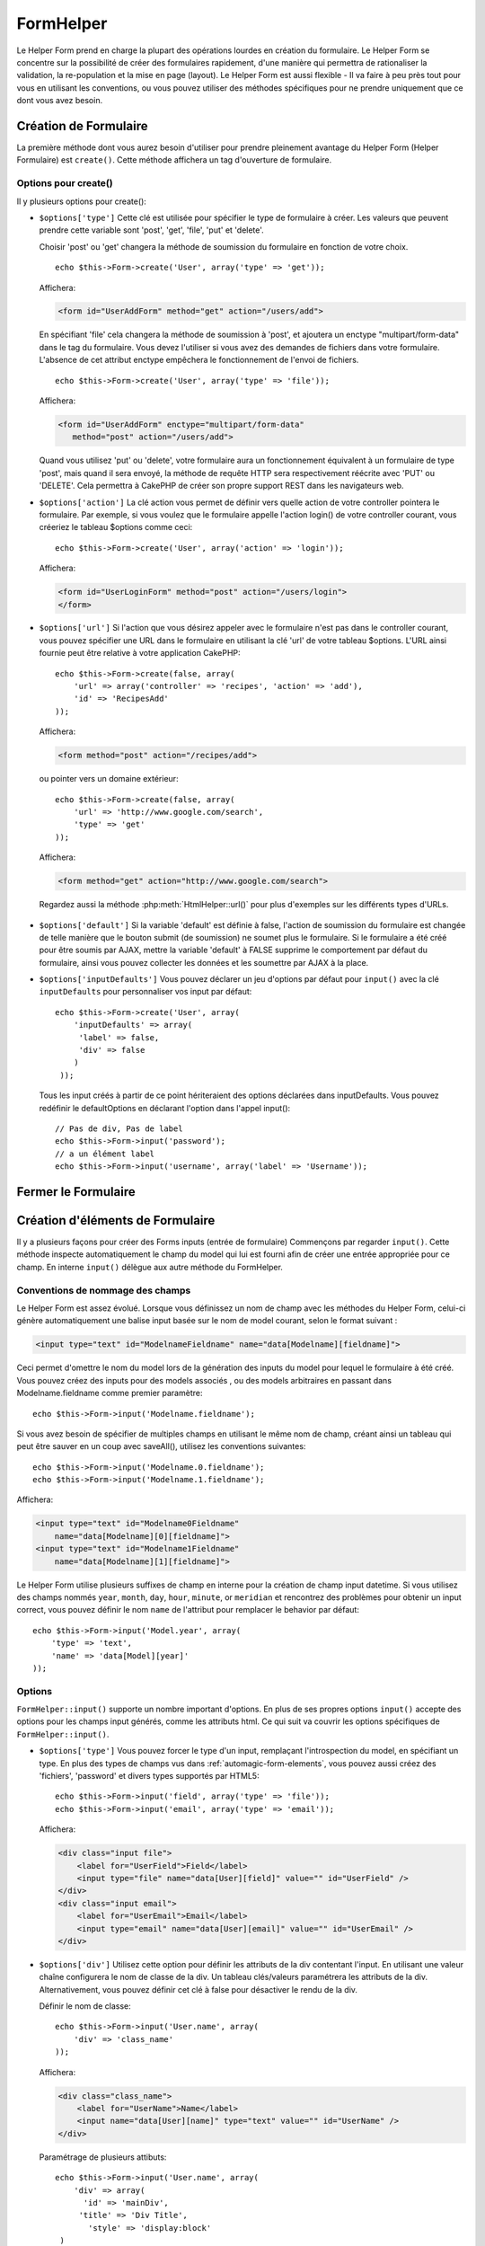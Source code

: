 FormHelper
##########

.. php:class:: FormHelper(View $view, array $settings = array())

Le Helper Form prend en charge la plupart des opérations lourdes en création du
formulaire. Le Helper Form se concentre sur la possibilité de créer des
formulaires rapidement, d'une manière qui permettra de rationaliser la
validation, la re-population et la mise en page (layout). Le Helper Form est
aussi flexible - Il va faire à peu près tout pour vous en utilisant les
conventions, ou vous pouvez utiliser des méthodes spécifiques pour ne prendre
uniquement que ce dont vous avez besoin.

Création de Formulaire
======================

La première méthode dont vous aurez besoin d'utiliser pour prendre pleinement
avantage du Helper Form (Helper Formulaire) est ``create()``. Cette méthode
affichera un tag d'ouverture de formulaire.

.. php:method:: create(string $model = null, array $options = array())

    Tous les paramètres sont optionnels. Si create() est appelée sans
    paramètres, CakePHP supposera que vous voulez créer un formulaire
    en rapport avec le controller courant, ou l'URL actuelle. La méthode
    par défaut pour les formulaires est POST. L'élément du formulaire est
    également renvoyé avec un DOM ID. Cet identifiant est créé à partir
    du nom du model, et du nom du controller en notation CamelCase
    (les majuscules délimitent les mots). Si j'appelle ``create()`` dans une
    vue de UsersController, j'obtiendrai ce genre de rendu dans ma vue :

    .. code-block:: html

         <form id="UserAddForm" method="post" action="/users/add">

    .. note::

        Vous pouvez aussi passer ``false`` pour ``$model``. Ceci placera
        vos donnée de formulaire dans le tableau: ``$this->request->data``
        (au lieu du sous tableau:``$this->request->data['Model']``).
        Cela peut être pratique pour des formulaires courts qui ne
        représenteraient rien dans votre base de données.

    La méthode ``create()`` nous permet également de personnaliser
    plusieurs paramètres. Premièrement, vous pouvez spécifier un nom
    de model. Ce faisant, vous modifiez le *contexte* de ce formulaire.
    Tous les champs seront supposés dépendre de ce model
    (sauf si spécifié), et tous les models devront être liés à lui.
    Si vous ne spécifiez pas de model, CakePHP supposera que vous
    utilisez le model par défaut pour le controller courant. ::

        // si vous êtes sur /recipes/add
        echo $this->Form->create('Recipe');

    Affichera:

    .. code-block:: html

        <form id="RecipeAddForm" method="post" action="/recipes/add">

    Ce formulaire enverra les données à votre action ``add()`` de
    RecipesController (RecettesController) . Cependant, vous pouvez
    utiliser la même logique pour créer et modifier des formulaires.
    Le helper Form utilise la propriété ``$this->request->data`` pour
    détecter automatiquement s'il faut créer un formulaire d'ajout ou de
    modification. Si ``$this->request->data`` contient un tableau nommé
    d'après le model du formulaire , et que ce tableau contient une valeur
    non nulle pour la clé primaire du model, alors le FormHelper créera
    un formulaire de modification pour cet enregistrement précis. Par
    exemple, si on va à l'adresse
    http://site.com/recipes/edit/5, nous pourrions avoir cela::

        // Controller/RecipesController.php:
        public function edit($id = null) {
            if (empty($this->request->data)) {
                $this->request->data = $this->Recipe->findById($id);
            } else {
                // La logique de sauvegarde se fera ici
            }
        }

        // View/Recipes/edit.ctp:
        // Puisque $this->request->data['Recipe']['id'] = 5,
        // nous aurons un formulaire d'édition
        <?php echo $this->Form->create('Recipe'); ?>

    Affichera:

    .. code-block:: html

        <form id="RecipeEditForm" method="post" action="/recipes/edit/5">
        <input type="hidden" name="_method" value="PUT" />

    .. note::

        Comme c'est un formulaire de modification, un champ
        caché (hidden) est créé pour réécrire la méthode HTTP par défaut

    A la création de formulaires pour les models dans des plugins. Nous
    devrons toujours utiliser la :term:`syntaxe de plugin` à la création
    d'un formulaire. Cela assurera que le formulaire est correctement généré::

        echo $this->Form->create('ContactManager.Contact');

    Le tableau ``$options`` est l'endroit où la plupart des paramètres
    de configurations sont stockés. Ce tableau spécial peut contenir
    un certain nombre de paires clé-valeur qui peuvent affecter la
    manière dont le formulaire sera créé.

    .. versionchanged:: 2.0

    L'Url par défaut pour tous les formulaires, est maintenant l'Url
    incluant passed, named, et les paramètres de requête (querystring). Vous
    pouvez redéfinir cette valeur par défaut en fournissant
    ``$options['url']`` en second paramètre de ``$this->Form->create()``.

Options pour  create()
----------------------

Il y plusieurs options pour create():

*   ``$options['type']`` Cette clé est utilisée pour spécifier le type de
    formulaire à créer. Les valeurs que peuvent prendre cette variable
    sont 'post', 'get', 'file', 'put' et 'delete'.

    Choisir 'post' ou 'get' changera la méthode de soumission du formulaire
    en fonction de votre choix. ::

        echo $this->Form->create('User', array('type' => 'get'));

    Affichera:

    .. code-block:: html

        <form id="UserAddForm" method="get" action="/users/add">

    En spécifiant 'file' cela changera la méthode de soumission à 'post', et
    ajoutera un enctype "multipart/form-data" dans le tag du formulaire.
    Vous devez l'utiliser si vous avez des demandes de fichiers dans
    votre formulaire. L'absence de cet attribut enctype empêchera le
    fonctionnement de l'envoi de fichiers. ::

        echo $this->Form->create('User', array('type' => 'file'));

    Affichera:

    .. code-block:: html

     <form id="UserAddForm" enctype="multipart/form-data"
        method="post" action="/users/add">

    Quand vous utilisez 'put' ou 'delete', votre formulaire aura un
    fonctionnement équivalent à un formulaire de type 'post',
    mais quand il sera envoyé, la méthode de requête HTTP
    sera respectivement réécrite avec 'PUT' ou 'DELETE'.
    Cela permettra à CakePHP de créer son propre support
    REST dans les navigateurs web.

*   ``$options['action']`` La clé action vous permet de définir vers quelle
    action de votre controller pointera le formulaire. Par exemple, si vous
    voulez que le formulaire appelle l'action login() de votre controller
    courant, vous créeriez le tableau $options comme ceci::

        echo $this->Form->create('User', array('action' => 'login'));

    Affichera:

    .. code-block:: html

        <form id="UserLoginForm" method="post" action="/users/login">
        </form>

  .. deprecated:: 2.8.0
     L'option ``$options['action']`` a été dépréciée depuis 2.8.0. Utilisez
     les options ``$options['url']`` et ``$options['id']`` à la place.

*   ``$options['url']`` Si l'action que vous désirez appeler avec le formulaire
    n'est pas dans le controller courant, vous pouvez spécifier une URL
    dans le formulaire en utilisant la clé 'url' de votre tableau $options.
    L'URL ainsi fournie peut être relative à votre application CakePHP::

        echo $this->Form->create(false, array(
            'url' => array('controller' => 'recipes', 'action' => 'add'),
            'id' => 'RecipesAdd'
        ));

    Affichera:

    .. code-block:: html

        <form method="post" action="/recipes/add">

    ou pointer vers un domaine extérieur::

        echo $this->Form->create(false, array(
            'url' => 'http://www.google.com/search',
            'type' => 'get'
        ));

    Affichera:

    .. code-block:: html

        <form method="get" action="http://www.google.com/search">

    Regardez aussi la méthode :php:meth:`HtmlHelper::url()` pour plus
    d'exemples sur les différents types d'URLs.

  .. versionchanged:: 2.8.0

     Utilisez ``'url' => false`` si vous ne voulez pas afficher une URL pour
     l'action du formulaire.

*   ``$options['default']`` Si la variable 'default' est définie à false,
    l'action de soumission du formulaire est changée de telle manière que le
    bouton submit (de soumission) ne soumet plus le formulaire. Si le
    formulaire a été créé pour être soumis par AJAX, mettre la variable
    'default' à FALSE supprime le comportement par défaut du formulaire,
    ainsi vous pouvez collecter les données et les soumettre par AJAX à la
    place.

*   ``$options['inputDefaults']`` Vous pouvez déclarer un jeu d'options
    par défaut pour ``input()`` avec la clé ``inputDefaults`` pour
    personnaliser vos input par défaut::

        echo $this->Form->create('User', array(
            'inputDefaults' => array(
             'label' => false,
             'div' => false
            )
         ));

    Tous les input créés à partir de ce point hériteraient
    des options déclarées dans inputDefaults. Vous pouvez
    redéfinir le defaultOptions en déclarant l'option dans
    l'appel input()::

        // Pas de div, Pas de label
        echo $this->Form->input('password');
        // a un élément label
        echo $this->Form->input('username', array('label' => 'Username'));

Fermer le Formulaire
====================

.. php:method:: end($options = null, $secureAttributes = array())

    Le FormHelper inclut également une méthode ``end()`` qui
    complète le marquage du formulaire. Souvent, ``end()`` affiche juste
    la base fermante du formulaire, mais l'utilisation de ``end()`` permet
    également au FormHelper d'ajouter les champs cachées dont le component
    Security :php:class:`SecurityComponent` à besoin.:

    .. code-block:: php

        <?php echo $this->Form->create(); ?>

        <!-- Ici les éléments de Formulaire -->

        <?php echo $this->Form->end(); ?>

    Si une chaîne est fournie comme premier argument à end(), le FormHelper
    affichera un bouton submit nommé en conséquence en même temps
    que la balise de fermeture du formulaire. ::

        echo $this->Form->end('Termine');

    Affichera:

    .. code-block:: html

        <div class="submit">
            <input type="submit" value="Termine" />
        </div>
        </form>

    Vous pouvez spécifier des paramètres détaillés en passant un tableau à
    ``end()``::

        $options = array(
            'label' => 'Update',
            'div' => array(
                'class' => 'glass-pill',
            )
        );
        echo $this->Form->end($options);

    Affichera:

    .. code-block:: html

        <div class="glass-pill"><input type="submit" value="Update!" name="Update"></div>

    Voir `l'API du Helper Form
    <http://api.cakephp.org/2.4/class-FormHelper.html>`_ pour plus de détails.

    .. note::

        si vous utilisez le component sécurité  :php:class:`SecurityComponent`
        dans votre application vous devez toujours terminer vos formulaires
        avec  ``end()``.

    .. versionchanged:: 2.5
        Le paramètre ``$secureAttributes`` a été ajouté dans 2.5.

.. _automagic-form-elements:

Création d'éléments de Formulaire
=================================

Il y a plusieurs façons pour créer des Forms inputs (entrée de formulaire)
Commençons par regarder ``input()``. Cette méthode inspecte automatiquement
le champ du model qui lui est fourni afin de créer une entrée appropriée pour
ce champ. En interne ``input()`` délègue aux autre méthode du FormHelper.

.. php:method:: input(string $fieldName, array $options = array())

    Crée les éléments suivants en donnant un ``Model.field`` particulier:

    * div enveloppante (wrapping div).
    * label de l'élément (Label element)
    * input de(s) l'élément(s)  (Input element(s))
    * Erreur de l'élément avec un message si c'est applicable.

    Le type d'input créé dépends de la colonne datatype:

    Column Type
        Champ de formulaire résultant
    string (char, varchar, etc.)
        text
    boolean, tinyint(1)
        checkbox
    text
        textarea
    text, avec le nom de password, passwd, ou psword
        password
    text, avec le nom de email
        email
    text, avec le nom de tel, telephone, ou phone
        tel
    date
        day, month, et year selects
    datetime, timestamp
        day, month, year, hour, minute, et meridian selects
    time
        hour, minute, et meridian selects
    binary
        file

    Le paramètre ``$options`` vous permet de personnaliser le
    fonctionnement de ``input()``, et contrôle finement ce qui est généré.

    Le div entourant aura un nom de classe ``required`` ajouté à la suite si
    les règles de validation pour le champ du Model ne spécifient pas
    ``allowEmpty => true``. Une limitation de ce comportement est que le champ
    du model doit avoir été chargé pendant la requête. Ou être directement
    associé au model fourni par :php:meth:`~FormHelper::create()`.

    .. versionadded:: 2.5
        Le type binaire mappe maintenant vers un input de fichier.

    .. versionadded:: 2.3

    .. _html5-required:

    Depuis 2.3, l'attribut HTML5 ``required`` va aussi être ajouté selon les
    règles de validation du champ. Vous pouvez explicitement définir
    la clé ``required`` dans le tableau d'options pour la surcharger pour un
    champ. Pour échapper la validation attrapée par le navigateur pour
    l'ensemble du formulaire, vous pouvez définir l'option
    ``'formnovalidate' => true`` pour l'input button que vous générez en
    utilisant :php:meth:`FormHelper::submit()` ou définir
    ``'novalidate' => true`` dans les options pour
    :php:meth:`FormHelper::create()`.

    Par exemple, supposons que votre model User contient les champs
    username (varchar), password (varchar), approved (datetime) et quote (text).
    Vous pouvez utiliser la méthode input() de l'Helper Formulaire (Formhelper)
    pour créer une entrée appropriée pour tous les champs du formulaire. ::

        echo $this->Form->create();

        echo $this->Form->input('username');   //text
        echo $this->Form->input('password');   //password
        echo $this->Form->input('approved');   //day, month, year, hour, minute,
                                               //meridian
        echo $this->Form->input('quote');      //textarea

        echo $this->Form->end('Add');

    Un exemple plus complet montrant quelques options pour le champ de date::

        echo $this->Form->input('birth_dt', array(
            'label' => 'Date de naissance',
            'dateFormat' => 'DMY',
            'minYear' => date('Y') - 70,
            'maxYear' => date('Y') - 18,
        ));

    Outre les options spécifique pour ``input()`` vu ci-dessus, vous pouvez
    spécifier n'importe quelle options pour le type d'input et n'importe quel
    attribut HTML (actuellement dans le focus).
    Pour plus d'information sur les ``$options`` et ``$htmlAttributes`` voir
    :doc:`/core-libraries/helpers/html`.

    Supposons un User hasAndBelongsToMany Group. Dans votre controller,
    définissez une variable camelCase au pluriel (groupe -> groupes dans cette
    exemple, ou ExtraFunkyModele -> extraFunkyModeles) avec les options de
    sélections. Dans l'action du controller vous pouvez définir::

        $this->set('groups', $this->User->Group->find('list'));

    Et dans la vue une sélection multiple peut être crée avec ce simple code::

        echo $this->Form->input('Group', array('multiple' => true));

    Si vous voulez un champ de sélection utilisant une relation belongsTo
    ou hasOne, vous pouvez ajouter ceci dans votre controller Users
    (en supposant que l'User belongsTo Group)::

        $this->set('groups', $this->User->Group->find('list'));

    Ensuite, ajouter les lignes suivantes à votre vue de formulaire::

        echo $this->Form->input('group_id');

    Si votre nom de model est composé de deux mots ou plus,
    ex. "UserGroup", quand vous passez les données en utilisant set()
    vous devrez nommer vos données dans un format CamelCase
    (les Majuscules séparent les mots) et au pluriel comme ceci::

        $this->set('userGroups', $this->UserGroup->find('list'));
        // ou bien
        $this->set(
            'reallyInappropriateModelNames',
            $this->ReallyInappropriateModelName->find('list')
        );

    .. note::

        Essayez d'éviter l'utilisation de `FormHelper::input()` pour générer
        les boutons submit. Utilisez plutôt :php:meth:`FormHelper::submit()`.

.. php:method:: inputs(mixed $fields = null, array $blacklist = null, $options = array())

    Génère un ensemble d'inputs (entrées) pour ``$fields``. Si $fields est
    null, tous les champs, sauf ceux définis dans ``$blacklist``, du model
    courant seront utilisés.

    En plus de l'affichage des champs de controller, ``$fields`` peut
    être utilisé pour contrôler legend et fieldset (jeu de champs) rendus
    avec les clés ``fieldset`` et ``legend``.
    ``$form->inputs(array('legend' => 'Ma légende'));``
    Générera un jeu de champs input avec une légende personnalisée.
    Vous pouvez personnaliser des champs input individuels a travers
    ``$fields`` comme ceci. ::

        echo $form->inputs(array(
            'name' => array('label' => 'label perso')
        ));

    En plus des champs de contrôle (fields control), inputs() permet
    d'utiliser quelques options supplémentaires.

    - ``fieldset`` Mis à false pour désactiver le jeu de champs (fieldset). Si
      une chaîne est fournit, elle sera utilisée comme nom de classe
      (classname) pour l'élément fieldset.
    - ``legend`` Mis à false pour désactiver la légende (legend) pour le jeu
      de champs input (input set) généré. Ou fournit une chaîne pour
      personnaliser le texte de la légende (legend).

Conventions de nommage des champs
---------------------------------

Le Helper Form est assez évolué. Lorsque vous définissez un nom
de champ avec les méthodes du Helper Form, celui-ci génère
automatiquement une balise input basée sur le nom de model courant,
selon le format suivant :

.. code-block:: html

    <input type="text" id="ModelnameFieldname" name="data[Modelname][fieldname]">

Ceci permet d'omettre le nom du model lors de la génération des inputs du
model pour lequel le formulaire à été créé. Vous pouvez créez des inputs pour
des models associés , ou des models arbitraires en passant dans
Modelname.fieldname comme premier paramètre::

    echo $this->Form->input('Modelname.fieldname');

Si vous avez besoin de spécifier de multiples champs en utilisant
le même nom de champ, créant ainsi un tableau qui peut être
sauver en un coup avec saveAll(), utilisez les conventions suivantes::

    echo $this->Form->input('Modelname.0.fieldname');
    echo $this->Form->input('Modelname.1.fieldname');

Affichera:

.. code-block:: html

    <input type="text" id="Modelname0Fieldname"
        name="data[Modelname][0][fieldname]">
    <input type="text" id="Modelname1Fieldname"
        name="data[Modelname][1][fieldname]">


Le Helper Form utilise plusieurs suffixes de champ en interne pour la création
de champ input datetime.  Si vous utilisez des champs nommés ``year``,
``month``, ``day``, ``hour``, ``minute``, or ``meridian`` et rencontrez des
problèmes pour obtenir un input correct, vous pouvez définir le nom ``name`` de
l'attribut pour remplacer le behavior par défaut::

    echo $this->Form->input('Model.year', array(
        'type' => 'text',
        'name' => 'data[Model][year]'
    ));

Options
-------

``FormHelper::input()`` supporte un nombre important d'options. En plus de ses
propres options ``input()`` accepte des options pour les champs input générés,
comme les attributs html. Ce qui suit va couvrir les options spécifiques de
``FormHelper::input()``.

* ``$options['type']`` Vous pouvez forcer le type d'un input, remplaçant
  l'introspection du model, en spécifiant un type. En plus des types de
  champs vus dans :ref:`automagic-form-elements`, vous pouvez aussi créez
  des 'fichiers', 'password' et divers types supportés par HTML5::

      echo $this->Form->input('field', array('type' => 'file'));
      echo $this->Form->input('email', array('type' => 'email'));

  Affichera:

  .. code-block:: html

      <div class="input file">
          <label for="UserField">Field</label>
          <input type="file" name="data[User][field]" value="" id="UserField" />
      </div>
      <div class="input email">
          <label for="UserEmail">Email</label>
          <input type="email" name="data[User][email]" value="" id="UserEmail" />
      </div>

* ``$options['div']`` Utilisez cette option pour définir les attributs de la
  div contentant l'input. En utilisant une valeur chaîne configurera le nom
  de classe de la div. Un tableau clés/valeurs paramétrera les attributs de
  la div. Alternativement, vous pouvez définir cet clé à false pour
  désactiver le rendu de la div.

  Définir le nom de classe::

      echo $this->Form->input('User.name', array(
          'div' => 'class_name'
      ));

  Affichera:

  .. code-block:: html

      <div class="class_name">
          <label for="UserName">Name</label>
          <input name="data[User][name]" type="text" value="" id="UserName" />
      </div>

  Paramétrage de plusieurs attibuts::

      echo $this->Form->input('User.name', array(
          'div' => array(
            'id' => 'mainDiv',
           'title' => 'Div Title',
             'style' => 'display:block'
       )
      ));

  Affichera:

  .. code-block:: html

      <div class="input text" id="mainDiv" title="Div Title"
          style="display:block">
          <label for="UserName">Name</label>
          <input name="data[User][name]" type="text" value="" id="UserName" />
      </div>

  Désactiver le rendu de la div::

      echo $this->Form->input('User.name', array('div' => false)); ?>

  Affichera:

  .. code-block:: html

      <label for="UserName">Name</label>
      <input name="data[User][name]" type="text" value="" id="UserName" />

* ``$options['label']`` Définissez cette clé à la chaîne que vous voudriez
  afficher dans le label qui accompagne le input::

      echo $this->Form->input('User.name', array(
          'label' => "Alias de l'user"
      ));

  Affichera:

  .. code-block:: html

      <div class="input">
          <label for="UserName">Alias de l'user</label>
          <input name="data[User][name]" type="text" value="" id="UserName" />
      </div>

  Alternativement, définissez cette clé à false pour désactiver le rendu
  du label::

      echo $this->Form->input('User.name', array('label' => false));

  Affichera:

  .. code-block:: html

      <div class="input">
          <input name="data[User][name]" type="text" value="" id="UserName" />
      </div>

  Définissez ceci dans un tableau pour fournir des options supplémentaires
  pour l'élément ``label``. Si vous faites cela, vous pouvez utiliser une
  clé ``text`` dans le tableau pour personnaliser le texte du label::

      echo $this->Form->input('User.name', array(
          'label' => array(
              'class' => 'bidule',
              'text' => 'le traducteur est fou hihaaarrrr!!!'
          )
      ));

  Affichera:

  .. code-block:: html

      <div class="input">
          <label for="UserName" class="bidule">le traducteur est fou hihaaarrrr!!!</label>
          <input name="data[User][name]" type="text" value="" id="UserName" />
      </div>

* ``$options['error']`` En utilisant cette clé vous permettra de transformer
  les messages de model par défaut et de les utiliser, par exemple, pour
  définir des messages i18n. (cf  internationalisation).
  comporte un nombre de sous-options qui contrôles l'enveloppe de l'élément
  (wrapping) . Le nom de classe de l'élément enveloppé, ainsi que
  les messages d'erreurs qui contiennent du HTML devront être échappés.

  Pour désactiver le rendu des messages d'erreurs définissez la clé error
  à false::

      $this->Form->input('Model.field', array('error' => false));

  Pour modifier le type d'enveloppe de l'élément et sa classe, utilisez
  le format suivant::

      $this->Form->input('Model.field', array(
          'error' => array('attributes' => array('wrap' => 'span', 'class' => 'bzzz'))
      ));

  Pour éviter que le code HTML soit automatiquement échappé dans le rendu
  du message d'erreur, définissez la sous-option escape à false::

      $this->Form->input('Model.field', array(
          'error' => array(
            'attributes' => array('escape' => false)
            )
      ));

  Pour surcharger les messages d'erreurs du model utilisez un tableau
  avec les clés respectant les règles de validation::

      $this->Form->input('Model.field', array(
          'error' => array('tooShort' => __("Ceci n'est pas assez long"))
      ));

  Comme vu ci-dessus vous pouvez définir les messages d'erreurs
  pour chacune des règles de validation de vos models.
  Vous pouvez de plus fournir des messages i18n pour vos formulaires.

  .. versionadded:: 2.3
      Support pour l'option ``errorMessage`` a été ajouté dans 2.3

* ``$options['before']``, ``$options['between']``, ``$options['separator']``,
  et ``$options['after']``

  Utilisez ces clés si vous avez besoin d'injecter quelques balises à la
  sortie de la méthode input(). ::

    echo $this->Form->input('field', array(
        'before' => '--avant--',
        'after' => '--après--',
        'between' => '--entre---'
    ));

  Affichera:

  .. code-block:: html

     <div class="input">
     --avant--
     <label for="UserField">Field</label>
     --entre---
     <input name="data[User][field]" type="text" value="" id="UserField" />
     --après--
     </div>

  Pour les input de type radio l'attribut 'separator' peut être
  utilisé pour injecter des balise pour séparer input/label. ::

    echo $this->Form->input('field', array(
        'before' => '--avant--',
        'after' => '--après--',
        'between' => '--entre---',
        'separator' => '--séparateur--',
        'options' => array('1', '2'),
        'type' => 'radio'
    ));

  Affichera:

  .. code-block:: html

     <div class="input">
     --avant--
     <input name="data[User][field]" type="radio" value="1" id="UserField1" />
     <label for="UserField1">1</label>
     --séparateur--
     <input name="data[User][field]" type="radio" value="2" id="UserField2" />
     <label for="UserField2">2</label>
     --entre---
     --après--
     </div>

  Pour un élément de type  ``date`` et ``datetime`` l'attribut 'separator'
  peut être utilisé pour modifier la chaîne entre les select. Par défaut '-'.

* ``$options['format']`` L'ordre du code HTML généré par FormHelper est
  contrôlable comme vous le souhaitez. l'option 'format' supporte un tableau
  de chaîne  décrivant le model de page que vous voudriez que l'élément
  suive. Les clés de tableau supportées sont::

      array('before', 'input', 'between', 'label', 'after','error')

* ``$options['inputDefaults']`` S'il vous semble répéter la même option dans
  de multiples appels input(), vous pouvez utiliser ``inputDefaults`` pour
  garder un code propre. ::

      echo $this->Form->create('User', array(
          'inputDefaults' => array(
              'label' => false,
              'div' => false
          )
      ));

  Tous les inputs créés a partir de ce point hériterons
  des valeurs déclarées dans inputDefaults. Vous pouvez
  redéfinir defaultOptions en déclarant l'option dans l'appel
  de l'input()::

      // Pas de div, ni label
      echo $this->Form->input('password');

      // a un élément label
      echo $this->Form->input('username', array('label' => 'Username'));

  Si vous avez besoin de changer plus tard les valeurs par défaut, vous
  pourrez utiliser :php:meth:`FormHelper::inputDefaults()`.

* ``$options['maxlength']`` Définissez cette clé pour définir l'attribut
  ``maxlength`` du champ ``input`` avec une valeur spécifique. Quand cette clé
  n'est pas donnée et que le type d'input est ``text``, ``textarea``, ``email``,
  ``tel``, ``url`` ou ``search`` et que la définition de champ n'est pas
  ``decimal``, ``time`` ou ``datetime``, l'option length du champ de la base de
  données est utilisée.

GET Form Inputs
---------------

Quand vous utilisez ``FormHelper`` pour générer des inputs pour les formulaires
``GET``, les noms d'input seront automatiquement raccourcis pour que les noms
soient plus lisibles pour les humains. Par exemple::

    // Crée <input name="email" type="text" />
    echo $this->Form->input('User.email');

    // Crée <select name="Tags" multiple="multiple">
    echo $this->Form->input('Tags.Tags', array('multiple' => true));

Si vous voulez surcharger les attributs name générés, vous pouvez utiliser
l'option ``name``::

    // Crée le plus habituel <input name="data[User][email]" type="text" />
    echo $this->Form->input('User.email', array('name' => 'data[User][email]'));

Générer des types d'inputs spécifiques
======================================

En plus de la méthode générique ``input()``, le ``FormHelper`` à des
méthodes spécifiques pour générer différents types d'inputs. Ceci peut
être utilisé pour générer juste un extrait de code input, et combiné avec
d'autres méthodes comme :php:meth:`~FormHelper::label()` et
:php:meth:`~FormHelper::error()` pour générer des layouts (mise en page)
complètements personnalisées.

.. _general-input-options:

Options Communes
----------------

Beaucoup des différentes méthodes d'input supportent un jeu d'options communes.
Toutes ses options sont aussi supportés par ``input()``. Pour réduire les
répétitions les options communes partagées par toutes les méthodes input sont :

* ``$options['class']`` Vous pouvez définir le nom de classe pour un input::

    echo $this->Form->input('title', array('class' => 'class-perso'));

* ``$options['id']`` Définir cette clé pour forcer la valeur du DOM id pour cet input.

* ``$options['default']`` Utilisé pour définir une valeur par défaut au champ
  input. La valeur est utilisée si les données passées au formulaire ne
  contiennent pas de valeur pour le champ (ou si aucune donnée n'est
  transmise)

  Exemple d'utilisation::

    echo $this->Form->input('ingredient', array('default' => 'Sucre'));

  Exemple avec un champ sélectionné (Taille "Moyen" sera sélectionné par défaut)::

    $sizes = array('s' => 'Small', 'm' => 'Medium', 'l' => 'Large');
    echo $this->Form->input('size', array('options' => $sizes, 'default' => 'm'));

  .. note::

    Vous ne pouvez pas utiliser ``default`` pour sélectionner une chekbox -
    vous devez plutôt définir cette valeur dans ``$this->request->data`` dans
    votre controller, ou définir l'option ``checked`` de input à true.

    La valeur par défaut des champs Date et datetime peut être définie en
    utilisant la clé 'selected'.

    Attention à l'utilisation de false pour assigner une valeur par défaut. Une
    valeur false est utilisé pour désactiver/exclure les options d'un champ,
    ainsi ``'default' => false`` ne définirait aucune valeur. A la place,
    utilisez ``'default' => 0``.

En plus des options ci-dessus, vous pouvez mixer n'importe quel attribut HTML
que vous souhaitez utiliser. Chacun des nom d'options non-special sera
traité comme un attribut HTML, et appliqué a l'élément HTML généré.

Les options pour  select, checkbox et inputs radio
--------------------------------------------------

* ``$options['selected']`` Utilisé en combinaison avec un input de type
  select (ex. Pour les types select, date, heure, datetime) . Définissez
  'selected' pour définir l'élément que vous souhaiteriez définir par défaut
  au rendu de l'input::

    echo $this->Form->input('heure_fermeture', array(
        'type' => 'time',
        'selected' => '13:30:00'
    ));

  .. note::

    La clé selected pour les inputs de type date et datetime peuvent aussi
    être des timestamps UNIX.

* ``$options['empty']`` Est défini à true, pour forcer l'input à rester vide.

  Quand passé à une list select (liste de selection), ceci créera une
  option vide avec une valeur vide dans la liste déroulante. Si vous
  voulez une valeur vide avec un texte affiché ou juste une option
  vide, passer une chaîne pour vider::

      echo $this->Form->input('field', array(
          'options' => array(1, 2, 3, 4, 5),
          'empty' => '(choisissez)'
      ));

    Sortie:

    .. code-block:: html

      <div class="input">
          <label for="UserField">Field</label>
          <select name="data[User][field]" id="UserField">
              <option value="">(choisissez)</option>
              <option value="0">1</option>
              <option value="1">2</option>
              <option value="2">3</option>
              <option value="3">4</option>
              <option value="4">5</option>
          </select>
      </div>

  .. note::

    Si vous avez besoin de définir la valeur par défaut d'un champ password à
    vide, utilisez 'value'=> '' (deux fois simple cote) à la place.

  Une liste de paire de clé-valeur peut être fournie pour un champ de type
  date ou datetime::

    echo $this->Form->dateTime('Contact.date', 'DMY', '12',
        array(
            'empty' => array(
                'day' => 'DAY', 'month' => 'MONTH', 'year' => 'YEAR',
                'hour' => 'HOUR', 'minute' => 'MINUTE', 'meridian' => false
            )
        )
    );

  Affiche:

  .. code-block:: html

    <select name="data[Contact][date][day]" id="ContactDateDay">
        <option value="">DAY</option>
        <option value="01">1</option>
        // ...
        <option value="31">31</option>
    </select> - <select name="data[Contact][date][month]" id="ContactDateMonth">
        <option value="">MONTH</option>
        <option value="01">January</option>
        // ...
        <option value="12">December</option>
    </select> - <select name="data[Contact][date][year]" id="ContactDateYear">
        <option value="">YEAR</option>
        <option value="2036">2036</option>
        // ...
        <option value="1996">1996</option>
    </select> <select name="data[Contact][date][hour]" id="ContactDateHour">
        <option value="">HOUR</option>
        <option value="01">1</option>
        // ...
        <option value="12">12</option>
        </select>:<select name="data[Contact][date][min]" id="ContactDateMin">
        <option value="">MINUTE</option>
        <option value="00">00</option>
        // ...
        <option value="59">59</option>
    </select> <select name="data[Contact][date][meridian]" id="ContactDateMeridian">
        <option value="am">am</option>
        <option value="pm">pm</option>
    </select>

* ``$options['hiddenField']`` Pour certain types d' input (checkboxes,
  radios) un input caché est créé ainsi la clé dans $this->request->data
  existera même sans valeur spécifiée:

  .. code-block:: html

    <input type="hidden" name="data[Post][Published]" id="PostPublished_" value="0" />
    <input type="checkbox" name="data[Post][Published]" value="1" id="PostPublished" />

  Ceci peut être désactivé en définissant l'option ``$options['hiddenField'] = false``::

    echo $this->Form->checkbox('published', array('hiddenField' => false));

  Retournera:

  .. code-block:: html

    <input type="checkbox" name="data[Post][Published]" value="1" id="PostPublished" />

  Si vous voulez créer de multiples blocs d'entrés regroupés
  ensemble dans un formulaire, vous devriez utiliser ce paramètre
  sur tous les inputs excepté le premier. Si le input caché est en
  place à différents endroits c'est seulement le dernier groupe
  de valeur d'input qui sera sauvegardé.

  Dans cet exemple , seules les couleurs tertiaires seront passées,
  et les couleurs primaires seront réécrite:

  .. code-block:: html

    <h2>Couleurs Primaires</h2>
    <input type="hidden" name="data[Color][Color]" id="Couleurs_" value="0" />
    <input type="checkbox" name="data[Color][Color][]" value="5" id="CouleursRouges" />
    <label for="CouleursRouges">Rouge</label>
    <input type="checkbox" name="data[Color][Color][]" value="5" id="CouleursBleus" />
    <label for="CouleursBleus">Bleu</label>
    <input type="checkbox" name="data[Color][Color][]" value="5" id="CouleursJaunes" />
    <label for="CouleursJaunes">Jaune</label>

    <h2>Couleurs Tertiaires</h2>
    <input type="hidden" name="data[Color][Color]" id="Couleurs_" value="0" />
    <input type="checkbox" name="data[Color][Color][]" value="5" id="CouleursVertes" />
    <label for="CouleursVertes">Vert</label>
    <input type="checkbox" name="data[Color][Color][]" value="5" id="CouleursPourpres" />
    <label for="CouleursPourpres">Pourpre</label>
    <input type="checkbox" name="data[Addon][Addon][]" value="5" id="CouleursOranges" />
    <label for="CouleursOranges">Orange</label>

  En désactivant le champ caché ``'hiddenField'`` dans le second groupe
  d'input empêchera ce behavior.

  Vous pouvez définir une valeur différente pour le champ caché autre que 0
  comme 'N'::

      echo $this->Form->checkbox('published', array(
          'value' => 'Y',
          'hiddenField' => 'N',
      ));

Les options de Datetime
-----------------------

* ``$options['timeFormat']``. Utilisé pour spécifier le format des inputs
  select (menu de sélection) pour un jeu d'input en relation avec le temps.
  Les valeurs valides sont ``12``, ``24``, et ``null``.

* ``$options['dateFormat']`` Utilisé pour spécifier le format des inputs
  select (menu de sélection) pour un jeu d'input en relation avec le temps.
  Les valeurs valides comprennent  n'importe quelle combinaison de 'D',
  'M' et 'Y' or ``null``. Les input seront placés dans l'ordre définit par
  l'option dateFormat.

* ``$options['minYear'], $options['maxYear']`` Utilisé en combinaison avec un
  input date/datetime. Définit les valeurs minimales et/ou maximales de fin
  montrées dans le champ select years.

* ``$options['orderYear']`` Utilisé en combinaison avec un input
  date/datetime. Définit l'ordre dans lequel la valeur de l'année sera
  délivré. Les valeurs valides sont  'asc', 'desc'. La valeur par défaut
  est 'desc'.

* ``$options['interval']`` Cette option spécifie l'écart de minutes
  entre chaque option dans la select box minute::

    echo $this->Form->input('Model.time', array(
        'type' => 'time',
        'interval' => 15
    ));

  Créera 4 options dans la select box minute. Une toute les 15 minutes.

* ``$options['round']`` Peut être défini à `up` ou `down` pour forcer l'arrondi
  dans quelque soit la direction. Par défaut à null qui arrondit à la moitié
  supérieure selon `interval`.

  .. versionadded:: 2.4

Éléments de Formulaire-Méthodes spécifiques
===========================================

Tous les elements sont créés dans un form pour le model ``User`` comme dans les
exemples ci-dessous. Pour cette raison, le code HTML généré contiendra des
attributs qui font référence au model User
Ex: name=data[User][username], id=UserUsername

.. php:method:: label(string $fieldName, string $text, array $options)

    Crée un élément label. ``$fieldName`` est utilisé pour générer le
    Dom id. Si ``$text`` n'est pas défini, ``$fieldName`` sera utilisé pour
    définir le texte du label::

        echo $this->Form->label('User.name');
        echo $this->Form->label('User.name', 'Your username');

    Affichera :

    .. code-block:: html

        <label for="UserName">Name</label>
        <label for="UserName">Your username</label>

    ``$options`` peut soit être un tableau d'attributs HTML, ou une chaîne qui
    sera utilisée comme nom de classe::

        echo $this->Form->label('User.name', null, array('id' => 'user-label'));
        echo $this->Form->label('User.name', 'Your username', 'highlight');

    Affichera:

    .. code-block:: html

        <label for="UserName" id="user-label">Name</label>
        <label for="UserName" class="highlight">Your username</label>

.. php:method:: text(string $name, array $options)

    Les autres méthodes disponibles dans l'Helper Form permettent
    la création d'éléments spécifiques de formulaire. La plupart de ces
    méthodes utilisent également un paramètre spécial $options.
    Toutefois, dans ce cas, $options est utilisé avant tout pour spécifier
    les attributs des balises HTML
    (comme la valeur ou l'id DOM d'un élément du formulaire). ::

        echo $this->Form->text('username', array('class' => 'users'));

    Affichera:

    .. code-block:: html

        <input name="data[User][username]" type="text" class="users" id="UserUsername" />

.. php:method:: password(string $fieldName, array $options)

    Création d'un champ password. ::

        echo $this->Form->password('password');

    Affichera:

    .. code-block:: html

        <input name="data[User][password]" value="" id="UserPassword" type="password">

.. php:method:: hidden(string $fieldName, array $options)

    Créera un form input caché. Exemple::

        echo $this->Form->hidden('id');

    Affichera:

    .. code-block:: html

        <input name="data[User][id]" id="UserId" type="hidden">

    Si le form est édité (qui est le tableau ``$this->request->data`` va
    contenir les informations sauvegardées pour le model ``User``), la valeur
    correspondant au champ ``id`` sera automatiquement ajoutée au HTML généré.
    Exemple pour data[User][id] = 10:

    .. code-block:: html

        <input name="data[User][id]" id="UserId" type="hidden" value="10" />

    .. versionchanged:: 2.0
        Les champs cachés n'enlèvent plus la classe attribute. Cela signifie
        que si il y a des erreurs de validation sur les champs cachés, le
        nom de classe error-field sera appliqué.

.. php:method:: textarea(string $fieldName, array $options)

    Crée un champ input textarea (zone de texte). ::

        echo $this->Form->textarea('notes');

    Affichera:

    .. code-block:: html

        <textarea name="data[User][notes]" id="UserNotes"></textarea>

    Si le form est édité (ainsi, le tableau ``$this->request->data`` va contenir
    les informations sauvegardées pour le model ``User``), la valeur
    correspondant au champs ``notes`` sera automatiquement ajoutée au HTML
    généré. Exemple:

    .. code-block:: html

        <textarea name="data[User][notes]" id="UserNotes">
        Ce texte va être édité.
        </textarea>

    .. note::

        Le type d'input ``textarea`` permet à l'attribut ``$options`` d'échapper
        ``'escape'`` lequel détermine si oui ou non le contenu du textarea
        doit être échappé. Par défaut à ``true``.

    ::

        echo $this->Form->textarea('notes', array('escape' => false);
        // OU....
        echo $this->Form->input('notes', array('type' => 'textarea', 'escape' => false);

    **Options**

    En plus de :ref:`general-input-options`, textarea() supporte quelques
    options spécifiques:

    * ``$options['rows'], $options['cols']`` Ces deux clés spécifient le
      nombre de lignes et de colonnes::

        echo $this->Form->textarea('textarea', array('rows' => '5', 'cols' => '5'));

      Affichera:

      .. code-block:: html

        <textarea name="data[Form][textarea]" cols="5" rows="5" id="FormTextarea">
        </textarea>

.. php:method:: checkbox(string $fieldName, array $options)

    Crée un élément de formulaire checkbox. Cette méthode génère également un
    input de formulaire caché pour forcer la soumission de données pour le champ
    spécifié. ::

        echo $this->Form->checkbox('done');

    Affichera:

    .. code-block:: html

        <input type="hidden" name="data[User][done]" value="0" id="UserDone_" />
        <input type="checkbox" name="data[User][done]" value="1" id="UserDone" />

    Il est possible de modifier la valeur du checkbox en utilisant le tableau $options::

        echo $this->Form->checkbox('done', array('value' => 555));

    Affichera:

    .. code-block:: html

        <input type="hidden" name="data[User][done]" value="0" id="UserDone_" />
        <input type="checkbox" name="data[User][done]" value="555" id="UserDone" />

    Si vous ne voulez pas que le Helper Form génère un input caché::

        echo $this->Form->checkbox('done', array('hiddenField' => false));

    Affichera:

    .. code-block:: html

        <input type="checkbox" name="data[User][done]" value="1" id="UserDone" />


.. php:method:: radio(string $fieldName, array $options, array $attributes)

    Crée un jeu d'inputs radios.

    **Options**

    * ``$attributes['value']`` pour définir quelle valeur sera sélectionnée
      par défaut.

    * ``$attributes['separator']`` pour spécifier du HTML entre les boutons
      (ex <br />).

    * ``$attributes['between']`` spécifie quelques contenus à insérer entre
      la légende et le premier argument.

    * ``$attributes['disabled']`` définit a ``true`` ou ``'disabled'``
      désactivera tous les boutons radios générés.

    * ``$attributes['legend']`` Les éléments Radio sont enveloppés avec un
      legend et un fieldset par défaut. Définir ``$attributes['legend']`` à
      false pour les retirer. ::

        $options = array('H' => 'Homme', 'F' => 'Femme');
        $attributes = array('legend' => false);
        echo $this->Form->radio('genre', $options, $attributes);

      Affichera:

      .. code-block:: html

        <input name="data[User][genre]" id="UserGenre_" value="" type="hidden">
        <input name="data[User][genre]" id="UserGenreH" value="H" type="radio">
        <label for="UserGenreH">Homme</label>
        <input name="data[User][genre]" id="UserGenreF" value="F" type="radio">
        <label for="UserGenreF">Femme</label>

    Si pour quelque raisons vous ne voulez pas du input caché, définissez
    ``$attributes['value']`` à une valeur sélectionnée ou le booléen false

    * ``$attributes['fieldset']`` Si l'attribut ``legend`` n'est pas défini à
      false, alors cet attribut peut être utilisé pour définir la classe de
      l'élément fieldset.

    .. versionchanged:: 2.1
        L'option d'attribut ``$attributes['disabled']`` a été ajoutée dans CakePHP 2.1.

    .. versionchanged:: 2.8.5
        L'option d'attribut ``$attributes['fieldset']`` a été ajoutée dans CakePHP  dans 2.8.5.

.. php:method:: select(string $fieldName, array $options, array $attributes)

    Crée un menu de sélection, rempli des éléments compris dans ``$options``,
    avec l'option spécifiée par ``$attributes['value']`` sera montré comme
    sélectionné par défaut. Définir à false la clé 'empty' dans la variable
    ``$attributes`` pour empêcher l'option empty par défaut::

        $options = array('H' => 'Homme', 'F' => 'Femme');
        echo $this->Form->select('genre', $options)

    Affichera:

    .. code-block:: html

        <select name="data[User][genre]" id="UserGenre">
        <option value=""></option>
        <option value="H">Homme</option>
        <option value="F">Femme</option>
        </select>

    L'input de type ``select``  permet un attribut ``$option`` spécial
    appelée ``'escape'``  qui accepte un booléen et détermine
    si il faut que l'entité HTML encode le contenu des options
    sélectionnées. Par défaut à true::

        $options = array('H' => 'Homme', 'F' => 'Femme');
        echo $this->Form->select('genre', $options, array('escape' => false));

    * ``$attributes['options']`` Cette clé vous permets de spécifier
      manuellement des options pour un input select (menu de sélection),
      ou pour un groupe radio. A moins que le 'type' soit spécifié à 'radio',
      le Helper Form supposera que la cible est un input select (menu de
      sélection)::

        echo $this->Form->select('field', array(1,2,3,4,5));

      Affichera:

      .. code-block:: html

        <select name="data[User][field]" id="UserField">
            <option value=""></option>
            <option value="0">1</option>
            <option value="1">2</option>
            <option value="2">3</option>
            <option value="3">4</option>
            <option value="4">5</option>
        </select>

      Les options peuvent aussi être fournies comme des paires clé-valeur::

        echo $this->Form->select('field', $options, array(
            'Value 1' => 'Label 1',
            'Value 2' => 'Label 2',
            'Value 3' => 'Label 3'
        ));

      Affichera:

      .. code-block:: html

        <select name="data[User][field]" id="UserField">
            <option value="Value 1">Label 1</option>
            <option value="Value 2">Label 2</option>
            <option value="Value 3">Label 3</option>
        </select>

      Si vous souhaitez générer un select avec des groupes optionnels,
      passez les données dans un format hiérarchique. Ceci fonctionnera
      avec les checkboxes multiples et les boutons radios également,
      mais au lieu des groupes optionnels enveloppez les éléments
      dans des fieldsets::

        $options = array(
           'Group 1' => array(
              'Value 1' => 'Label 1',
              'Value 2' => 'Label 2'
           ),
           'Group 2' => array(
              'Value 3' => 'Label 3'
           )
        );
        echo $this->Form->select('field', $options);

      Affichera:

      .. code-block:: html

        <select name="data[User][field]" id="UserField">
            <optgroup label="Group 1">
                <option value="Value 1">Label 1</option>
                <option value="Value 2">Label 2</option>
            </optgroup>
            <optgroup label="Group 2">
                <option value="Value 3">Label 3</option>
            </optgroup>
        </select>

    * ``$attributes['multiple']`` Si 'multiple' a été défini à true pour
      un input select, celui ci autorisera les sélections multiples::

        echo $this->Form->select('Model.field', $options, array('multiple' => true));

      Vous pouvez également définir 'checkbox' à 'multiple' pour afficher une
      liste de check boxes reliés::

        $options =  array(
            'Value 1' => 'Label 1',
            'Value 2' => 'Label 2'
        );
        echo $this->Form->select('Model.field', $options, array(
            'multiple' => 'checkbox'
        ));

      Affichera:

      .. code-block:: html

        <div class="input select">
           <label for="ModelField">Field</label>
           <input name="data[Model][field]" value="" id="ModelField" type="hidden">
           <div class="checkbox">
              <input name="data[Model][field][]" value="Value 1" id="ModelField1" type="checkbox">
              <label for="ModelField1">Label 1</label>
           </div>
           <div class="checkbox">
              <input name="data[Model][field][]" value="Value 2" id="ModelField2" type="checkbox">
              <label for="ModelField2">Label 2</label>
           </div>
        </div>

    * ``$attributes['disabled']`` Lors de la création de checkboxes, cette
      option peut être défini pour désactiver tout ou quelques checkboxes.
      Pour désactiver toutes les checkboxes, définissez disabled à ``true``::

        $options = array(
            'Value 1' => 'Label 1',
            'Value 2' => 'Label 2'
        );
        echo $this->Form->select('Model.field', $options, array(
            'multiple' => 'checkbox',
            'disabled' => array('Value 1')
        ));

      Output:

      .. code-block:: html

        <div class="input select">
           <label for="ModelField">Field</label>
           <input name="data[Model][field]" value="" id="ModelField"
            type="hidden">
           <div class="checkbox">
              <input name="data[Model][field][]" disabled="disabled"
                value="Value 1" id="ModelField1" type="checkbox">
              <label for="ModelField1">Label 1</label>
           </div>
           <div class="checkbox">
              <input name="data[Model][field][]" value="Value 2"
                id="ModelField2" type="checkbox">
              <label for="ModelField2">Label 2</label>
           </div>
        </div>

    .. versionchanged:: 2.3
        Le support pour les tableaux dans ``$attributes['disabled']`` a été
        ajoutée dans 2.3.

.. php:method:: file(string $fieldName, array $options)

    Pour ajouter un champ upload à un formulaire, vous devez vous assurer que le
    enctype du formulaire est définit a  "multipart/form-data", donc commençons
    avec une fonction create comme ci-dessous::

        echo $this->Form->create('Document', array(
            'enctype' => 'multipart/form-data'
        ));
        // OU
        echo $this->Form->create('Document', array('type' => 'file'));

    Ensuite ajoutons l'une ou l'autre des deux lignes dans le fichier de
    vue de votre formulaire::

        echo $this->Form->input('Document.submittedfile', array(
            'between' => '<br />',
            'type' => 'file'
        ));

        // OU

        echo $this->Form->file('Document.submittedfile');

    En raisons des limitations du code HTML lui même, il n'est pas possible
    de placer des valeurs par défauts dans les champs inputs de type 'file'.
    A chacune des fois ou le formulaire sera affiché, la valeur sera vide.

    Lors de la soumission, le champ file fournit un tableau étendu de données
    au script recevant les données de formulaire.

    Pour l'exemple ci-dessus, les valeurs dans le tableau de données soumis
    devraient être organisées comme à la suite, si CakePHP à été installé sur
    un server Windows .'tmp\_name'  aura un chemin différent dans un
    environnement Unix::

        $this->request->data['Document']['submittedfile'] = array(
            'name' => conference_schedule.pdf,
            'type' => application/pdf,
            'tmp_name' => C:/WINDOWS/TEMP/php1EE.tmp,
            'error' => 0,
            'size' => 41737,
        );

    Ce tableau est généré par PHP lui-même, pour plus de détails
    sur la façon dont PHP gère les données passées a travers
    les champs ``files``.
    `lire la section file uploads du manuel de PHP
    <http://php.net/features.file-upload>`_.

Validation des Uploads
----------------------

Ci dessous l'exemple d'une méthode de validation définit dans
votre model pour valider si un fichier à été uploader avec succès::

    public function isUploadedFile($params) {
        $val = array_shift($params);
        if ((isset($val['error']) && $val['error'] == 0) ||
            (!empty( $val['tmp_name']) && $val['tmp_name'] != 'none')
        ) {
            return is_uploaded_file($val['tmp_name']);
        }
        return false;
    }

Crée un input file::

    echo $this->Form->create('User', array('type' => 'file'));
    echo $this->Form->file('avatar');

Affichera::

    <form enctype="multipart/form-data" method="post" action="/users/add">
    <input name="data[User][avatar]" value="" id="UserAvatar" type="file">

.. note::

    Quand vous utilisez ``$this->Form->file()``, rappelez-vous
    de définir le type d'encodage , en définissant l'option de type
    à 'file' dans ``$this->Form->create()``.

Création des boutons et des éléments submits
============================================

.. php:method:: submit(string $caption, array $options)

    Crée un bouton submit avec la légende ``$caption``. Si la ``$caption``
    fournie est l'URL d'une image (il contient un caractère '.'), le
    bouton submit sera rendu comme une image.

    Il est encapsulé entre des ``div`` par défaut; vous pouvez empêcher cela
    en déclarant ``$options['div'] = false``::

        echo $this->Form->submit();

    Affichera:

    .. code-block:: html

        <div class="submit"><input value="Submit" type="submit"></div>

    Vous pouvez aussi passer une URL relative ou absolue vers une image
    pour le paramêtre caption au lieu d'un caption text::

        echo $this->Form->submit('ok.png');

    Affichera:

    .. code-block:: html

        <div class="submit"><input type="image" src="/img/ok.png"></div>

.. php:method:: button(string $title, array $options = array())

    Crée un boutton HTML avec le titre spécifié et un type par défaut "button".
    Définir ``$options['type']`` affichera l'un des trois types de boutons
    possibles:

    #. submit: Comme celui de la méthode ``$this->Form->submit``- (par défaut).
    #. reset: Crée un bouton reset.
    #. button: Crée un bouton standard.

    ::

        echo $this->Form->button('Un bouton');
        echo $this->Form->button('Un autre Bouton', array('type' => 'button'));
        echo $this->Form->button('Initialise le Formulaire', array('type' => 'reset'));
        echo $this->Form->button('Soumettre le Formulaire', array('type' => 'submit'));

    Affichera :

    .. code-block:: html

        <button type="submit">Un bouton</button>
        <button type="button">Un autre Bouton</button>
        <button type="reset">Initialise le Formulaire</button>
        <button type="submit">Soumettre le Formulaire</button>

    Le input de type ``button`` supporte l'option ``escape`` qui accepte un
    booléen et détermine si oui ou non l'entité HTML encode le $title du bouton.
    Par défaut à false::

        echo $this->Form->button('Submit Form', array('type' => 'submit', 'escape' => true));

.. php:method:: postButton(string $title, mixed $url, array $options = array ())

    Crée un tag``<button>`` avec un ``<form>`` l'entourant  qui soumets à
    travers POST.

    Cette méthode crée un élément ``<form>``. Donc n'utilisez pas
    pas cette méthode dans un formulaire ouvert. Utilisez plutôt
    :php:meth:`FormHelper::submit() ou :php:meth:`FormHelper::button()`
    pour créer des boutons a l'intérieur de formulaires ouvert.

.. php:method:: postLink(string $title, mixed $url = null, array $options = array ())

    Crée un lien HTML, mais accède à l'Url en utilisant la méthode POST.
    Requiert que JavaScript soit autorisé dans votre navigateur.

    Cette méthode crée un élément ``<form>``. Si vous souhaitez utiliser cette
    méthode dans un formulaire existant, vous devez utiliser les options
    ``inline`` ou ``block`` pour que le nouveau formulaire soit affiché à
    l'extérieur de son formulaire parent.

    Si vous cherchez un bouton pour soumettre votre formulaire, vous devrez
    plutôt utiliser :php:meth:`FormHelper::submit()` instead.

    .. versionchanged:: 2.3

    L'option ``method`` a été ajoutée.

    .. versionchanged:: 2.5
        Les options ``inline`` et ``block`` ont été ajoutées. Elles permettent
        de mettre en tampon la balise de form générée au lieu de la retourner
        avec le lien. Ceci permet d'éviter les balises de form imbriquées.
        Définir ``'inline' => false`` va ajouter la balise de form en block
        de contenu ``postLink``, si vous voulez utiliser un block personnalisé
        vous pouvez le spécifier en utilisant plutôt l'option ``block``.

    .. versionchanged:: 2.6
        L'argument ``$confirmMessage`` a été dépréciée. Utilisez la clé
        ``confirm`` dans ``$options`` à la place.

Crée des inputs de date et d'heure (date and time inputs)
=========================================================

.. php:method:: dateTime($fieldName, $dateFormat = 'DMY', $timeFormat = '12', $attributes = array())

    Crée un jeu d'inputs pour la date et l'heure. Les valeurs valides pour
    $dateformat sont 'DMY', 'MDY', 'YMD' ou 'NONE'. Les valeurs valides pour
    $timeFormat sont '12', '24', et null.

    Vous pouvez spécifier de ne pas afficher les valeurs vides en
    paramétrant "array('empty' => false)" dans les paramètres des attributs.
    il pré-sélectionnera également les champs a la date et heure courante.

.. php:method:: year(string $fieldName, int $minYear, int $maxYear, array $attributes)

    Crée un élément select`(menu de sélection)  rempli avec les années depuis
    ``$minYear`` jusqu'à ``$maxYear``. Les attributs HTML devrons être fournis
    dans $attributes. Si ``$attributes['empty']`` est false, le select
    n'inclura pas d'option empty::

        echo $this->Form->annee('purchased', 2000, date('Y'));

    Affichera:

    .. code-block:: html

        <select name="data[User][purchased][annee]" id="UserPurchasedYear">
        <option value=""></option>
        <option value="2009">2009</option>
        <option value="2008">2008</option>
        <option value="2007">2007</option>
        <option value="2006">2006</option>
        <option value="2005">2005</option>
        <option value="2004">2004</option>
        <option value="2003">2003</option>

        <option value="2002">2002</option>
        <option value="2001">2001</option>
        <option value="2000">2000</option>
        </select>

.. php:method:: month(string $fieldName, array $attributes)

    Crée un élément select (menu de sélection) avec le nom des mois::

        echo $this->Form->month('mob');

    Affichera:

    .. code-block:: html

        <select name="data[User][mob][month]" id="UserMobMonth">
        <option value=""></option>
        <option value="01">January</option>
        <option value="02">February</option>
        <option value="03">March</option>
        <option value="04">April</option>
        <option value="05">May</option>
        <option value="06">June</option>
        <option value="07">July</option>
        <option value="08">August</option>
        <option value="09">September</option>
        <option value="10">October</option>
        <option value="11">November</option>
        <option value="12">December</option>
        </select>

    Vous pouvez passer votre propre tableau des mois à utiliser en
    paramétrant l'attribut 'monthNames', ou avoir les mois affichés
    comme des nombres en passant false. (Note: les mois par défaut
    sont internationalisés et peuvent être traduits en utilisant la
    localisation)::

        echo $this->Form->month('mob', array('monthNames' => false));

.. php:method:: day(string $fieldName, array $attributes)

    Crée un élément select (menu de sélection) rempli avec les jours
    (numériques) du mois.

    Pour créer une option empty avec l'affichage d'un texte de votre choix
    (ex. la première option est 'Jour'), vous pouvez fournir le texte comme
    paramètre final comme ceci::

        echo $this->Form->day('created');

    Affichera:

    .. code-block:: html

        <select name="data[User][created][day]" id="UserCreatedDay">
        <option value=""></option>
        <option value="01">1</option>
        <option value="02">2</option>
        <option value="03">3</option>
        ...
        <option value="31">31</option>
        </select>

.. php:method:: hour(string $fieldName, boolean $format24Hours, array $attributes)

    Crée un élément select (menu de sélection) rempli avec les heures de la
    journée.

.. php:method:: minute(string $fieldName, array $attributes)

    Crée un élément select (menu de sélection) rempli avec les minutes d'une
    heure.

.. php:method:: meridian(string $fieldName, array $attributes)

    Crée un élément select (menu de sélection) rempli avec 'am' et 'pm'.


Afficher et vérifier les erreurs
================================

.. php:method:: error(string $fieldName, mixed $text, array $options)

    Affiche un message d'erreur de validation, spécifiée par $texte, pour
    le champ donné, dans le cas où une erreur de validation a eu lieu.

    Options:

    -  'escape' booléen si il faut ou non que le HTML échappe le contenu de
       l'erreur.
    -  'wrap' valeur mixte définissant s'il faut ou pas que le message d'erreur
       soit envelopper d'une div. Si c'est une chaîne , sera utilisé comme le
       tag HTML à utiliser.
    -  'class' string Le nom de classe du message d'erreur.

.. php:method:: isFieldError(string $fieldName)

    Retourne true si le champ $fieldName fourni a une erreur de validation en
    cours::

        if ($this->Form->isFieldError('genre')) {
            echo $this->Form->error('genre');
        }

    .. note::

        En utilisant :php:meth:`FormHelper::input()`, les erreurs sont
        retournées par défaut.

.. php:method:: tagIsInvalid()

    Retourne false si le champ fourni décrit par l'entité courante ne contient
    pas d'erreur. Sinon retourne le message de validation.

Configuration par défaut pour tous les champs
=============================================

.. versionadded:: 2.2

Vous pouvez déclarer un ensemble d'options par défaut pour ``input()`` en
utilisant :php:meth:`FormHelper::inputDefaults()`. Changer les options par
défaut vous permet de consolider les options répétées dans un appel à une
unique méthode::

    $this->Form->inputDefaults(array(
            'label' => false,
            'div' => false,
            'class' => 'fancy'
        )
    );

Tous les champs créés à partir ce point de retour vont hériter des options
déclarées dans inputDefaults. Vous pouvez surcharger les options par défaut en
déclarant l'option dans l'appel input()::

    echo $this->Form->input('password'); // Pas de div, pas de label avec la classe 'fancy'
    echo $this->Form->input('username', array('label' => 'Username')); // a un élément label avec les mêmes valeurs par défaut

Travailler avec le Component Sécurity
=====================================

:php:meth:`SecurityComponent` offre plusieurs fonctionnalités qui rendent
vos formulaires plus sûres et plus sécurisés. En incluant simplement le
component sécurité ``SecurityComponent`` dans votre controller,
vous bénéficierez automatiquement de CSRF (Cross-site request forgery)
et des fonctionnalités pour éviter la falsification.

Quand vous utilisez le SecurityComponent (component de sécurité), vous devez
toujours fermer vos formulaires en utilisant :php:meth:`FormHelper::end()`.
Ceci assurera que les inputs  jeton spéciaux ``_Token`` seront générés.

.. php:method:: unlockField($name)

    Déverrouille un champ en le rendant exempt du hachage (hashing)
    du ``SecurityComponent``. Ceci permet également au champ d'être
    manipulé par Javascript. Le paramètre ``$name`` devra être le nom
    d'entité de l'input::

        $this->Form->unlockField('User.id');

.. php:method:: secure(array $fields = array())

    Génère un champ caché avec hachage sur le champ utilisé dans
    le formulaire.

.. _form-improvements-1-3:

Mises à jour 2.0
================

**$selected parameter removed**

Le paramètre ``$selected``a été retiré de plusieurs méthodes
du Helper Form (FormHelper). Toutes les méthodes supportent
désormais un clé  ``$attributes['value']`` qui devra être utilisée
en remplacement de ``$selected``. Ce changement simplifie
les méthodes du Helper Form, en réduisant le nombre d'arguments,
et réduit les duplications que ``$selected`` crée.
Les méthodes sont:

* FormHelper::select()
* FormHelper::dateTime()
* FormHelper::year()
* FormHelper::month()
* FormHelper::day()
* FormHelper::hour()
* FormHelper::minute()
* FormHelper::meridian()

**L'URL par défaut des formulaires est l'action courante**

L'URL par défaut pour tous les formulaires, est désormais
l'URL courante incluant passed, named, et les paramètres
de la requête (querystring parameters). Vous pouvez redéfinir
cette valeur par défaut en fournissant ``$options['url']`` dans
le second paramètre de ``$this->Form->create()``.

**FormHelper::hidden()**

Les champs cachés n'enlèvent plus les attributs de classe. Cela
signifie que si il y a des erreurs de validation sur les champs
cachés le nom de classe error-field sera appliqué.


.. meta::
    :title lang=fr: FormHelper
    :description lang=fr: The FormHelper focuses on creating forms quickly, in a way that will streamline validation, re-population and layout.
    :keywords lang=fr: html helper,cakephp html,form create,form input,form select,form file field,form label,form text,form password,form checkbox,form radio,form submit,form date time,form error,validate upload,unlock field,form security
